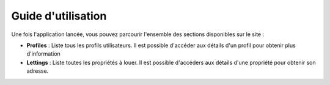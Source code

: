Guide d'utilisation
===================

Une fois l'application lancée, vous pouvez parcourir l'ensemble des sections disponibles sur le site :

- **Profiles** : Liste tous les profils utilisateurs. Il est possible d'accéder aux détails d'un profil pour obtenir plus d'information
- **Lettings** : Liste toutes les propriétés à louer. Il est possible d'accéders aux détails d'une propriété pour obtenir son adresse.